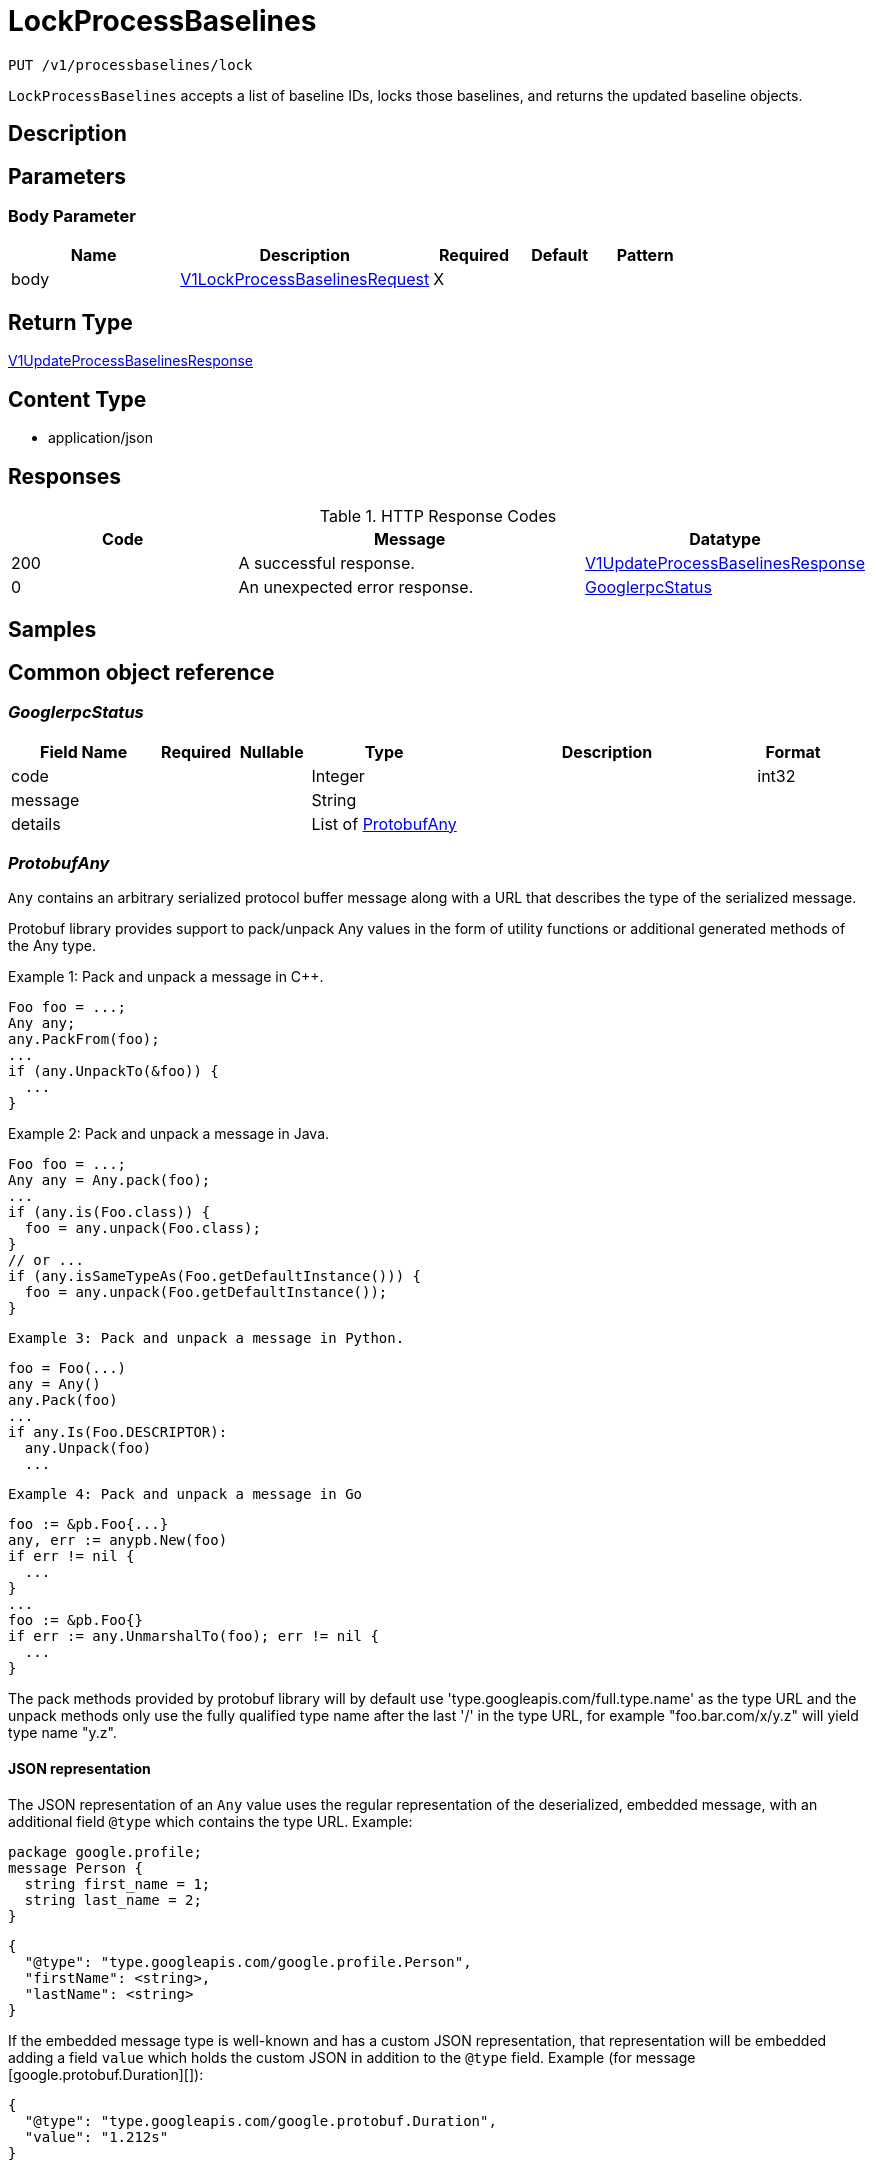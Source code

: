 // Auto-generated by scripts. Do not edit.
:_mod-docs-content-type: ASSEMBLY
:context: _v1_processbaselines_lock_put





[id="LockProcessBaselines_{context}"]
= LockProcessBaselines

:toc: macro
:toc-title:

toc::[]


`PUT /v1/processbaselines/lock`

`LockProcessBaselines` accepts a list of baseline IDs, locks those baselines, and returns the updated baseline objects.

== Description







== Parameters


=== Body Parameter

[cols="2,3,1,1,1"]
|===
|Name| Description| Required| Default| Pattern

| body
|  <<V1LockProcessBaselinesRequest_{context}, V1LockProcessBaselinesRequest>>
| X
|
|

|===





== Return Type

<<V1UpdateProcessBaselinesResponse_{context}, V1UpdateProcessBaselinesResponse>>


== Content Type

* application/json

== Responses

.HTTP Response Codes
[cols="2,3,1"]
|===
| Code | Message | Datatype


| 200
| A successful response.
|  <<V1UpdateProcessBaselinesResponse_{context}, V1UpdateProcessBaselinesResponse>>


| 0
| An unexpected error response.
|  <<GooglerpcStatus_{context}, GooglerpcStatus>>

|===

== Samples









ifdef::internal-generation[]
== Implementation



endif::internal-generation[]


[id="common-object-reference_{context}"]
== Common object reference



[id="GooglerpcStatus_{context}"]
=== _GooglerpcStatus_
 




[.fields-GooglerpcStatus]
[cols="2,1,1,2,4,1"]
|===
| Field Name| Required| Nullable | Type| Description | Format

| code
| 
| 
|   Integer  
| 
| int32    

| message
| 
| 
|   String  
| 
|     

| details
| 
| 
|   List   of <<ProtobufAny_{context}, ProtobufAny>>
| 
|     

|===



[id="ProtobufAny_{context}"]
=== _ProtobufAny_
 

`Any` contains an arbitrary serialized protocol buffer message along with a
URL that describes the type of the serialized message.

Protobuf library provides support to pack/unpack Any values in the form
of utility functions or additional generated methods of the Any type.

Example 1: Pack and unpack a message in C++.

    Foo foo = ...;
    Any any;
    any.PackFrom(foo);
    ...
    if (any.UnpackTo(&foo)) {
      ...
    }

Example 2: Pack and unpack a message in Java.

    Foo foo = ...;
    Any any = Any.pack(foo);
    ...
    if (any.is(Foo.class)) {
      foo = any.unpack(Foo.class);
    }
    // or ...
    if (any.isSameTypeAs(Foo.getDefaultInstance())) {
      foo = any.unpack(Foo.getDefaultInstance());
    }

 Example 3: Pack and unpack a message in Python.

    foo = Foo(...)
    any = Any()
    any.Pack(foo)
    ...
    if any.Is(Foo.DESCRIPTOR):
      any.Unpack(foo)
      ...

 Example 4: Pack and unpack a message in Go

     foo := &pb.Foo{...}
     any, err := anypb.New(foo)
     if err != nil {
       ...
     }
     ...
     foo := &pb.Foo{}
     if err := any.UnmarshalTo(foo); err != nil {
       ...
     }

The pack methods provided by protobuf library will by default use
'type.googleapis.com/full.type.name' as the type URL and the unpack
methods only use the fully qualified type name after the last '/'
in the type URL, for example "foo.bar.com/x/y.z" will yield type
name "y.z".

==== JSON representation
The JSON representation of an `Any` value uses the regular
representation of the deserialized, embedded message, with an
additional field `@type` which contains the type URL. Example:

    package google.profile;
    message Person {
      string first_name = 1;
      string last_name = 2;
    }

    {
      "@type": "type.googleapis.com/google.profile.Person",
      "firstName": <string>,
      "lastName": <string>
    }

If the embedded message type is well-known and has a custom JSON
representation, that representation will be embedded adding a field
`value` which holds the custom JSON in addition to the `@type`
field. Example (for message [google.protobuf.Duration][]):

    {
      "@type": "type.googleapis.com/google.protobuf.Duration",
      "value": "1.212s"
    }


[.fields-ProtobufAny]
[cols="2,1,1,2,4,1"]
|===
| Field Name| Required| Nullable | Type| Description | Format

| @type
| 
| 
|   String  
| A URL/resource name that uniquely identifies the type of the serialized protocol buffer message. This string must contain at least one \"/\" character. The last segment of the URL's path must represent the fully qualified name of the type (as in `path/google.protobuf.Duration`). The name should be in a canonical form (e.g., leading \".\" is not accepted).  In practice, teams usually precompile into the binary all types that they expect it to use in the context of Any. However, for URLs which use the scheme `http`, `https`, or no scheme, one can optionally set up a type server that maps type URLs to message definitions as follows:  * If no scheme is provided, `https` is assumed. * An HTTP GET on the URL must yield a [google.protobuf.Type][]   value in binary format, or produce an error. * Applications are allowed to cache lookup results based on the   URL, or have them precompiled into a binary to avoid any   lookup. Therefore, binary compatibility needs to be preserved   on changes to types. (Use versioned type names to manage   breaking changes.)  Note: this functionality is not currently available in the official protobuf release, and it is not used for type URLs beginning with type.googleapis.com. As of May 2023, there are no widely used type server implementations and no plans to implement one.  Schemes other than `http`, `https` (or the empty scheme) might be used with implementation specific semantics.
|     

|===



[id="StorageBaselineElement_{context}"]
=== _StorageBaselineElement_
 




[.fields-StorageBaselineElement]
[cols="2,1,1,2,4,1"]
|===
| Field Name| Required| Nullable | Type| Description | Format

| element
| 
| 
| <<StorageBaselineItem_{context}, StorageBaselineItem>>    
| 
|     

| auto
| 
| 
|   Boolean  
| 
|     

|===



[id="StorageBaselineItem_{context}"]
=== _StorageBaselineItem_
 




[.fields-StorageBaselineItem]
[cols="2,1,1,2,4,1"]
|===
| Field Name| Required| Nullable | Type| Description | Format

| processName
| 
| 
|   String  
| 
|     

|===



[id="StorageProcessBaseline_{context}"]
=== _StorageProcessBaseline_
 




[.fields-StorageProcessBaseline]
[cols="2,1,1,2,4,1"]
|===
| Field Name| Required| Nullable | Type| Description | Format

| id
| 
| 
|   String  
| 
|     

| key
| 
| 
| <<StorageProcessBaselineKey_{context}, StorageProcessBaselineKey>>    
| 
|     

| elements
| 
| 
|   List   of <<StorageBaselineElement_{context}, StorageBaselineElement>>
| 
|     

| elementGraveyard
| 
| 
|   List   of <<StorageBaselineElement_{context}, StorageBaselineElement>>
| 
|     

| created
| 
| 
|   Date  
| 
| date-time    

| userLockedTimestamp
| 
| 
|   Date  
| 
| date-time    

| stackRoxLockedTimestamp
| 
| 
|   Date  
| 
| date-time    

| lastUpdate
| 
| 
|   Date  
| 
| date-time    

|===



[id="StorageProcessBaselineKey_{context}"]
=== _StorageProcessBaselineKey_
 




[.fields-StorageProcessBaselineKey]
[cols="2,1,1,2,4,1"]
|===
| Field Name| Required| Nullable | Type| Description | Format

| deploymentId
| 
| 
|   String  
| The idea is for the keys to be flexible. Only certain combinations of these will be supported.
|     

| containerName
| 
| 
|   String  
| 
|     

| clusterId
| 
| 
|   String  
| 
|     

| namespace
| 
| 
|   String  
| 
|     

|===



[id="V1LockProcessBaselinesRequest_{context}"]
=== _V1LockProcessBaselinesRequest_
 




[.fields-V1LockProcessBaselinesRequest]
[cols="2,1,1,2,4,1"]
|===
| Field Name| Required| Nullable | Type| Description | Format

| keys
| 
| 
|   List   of <<StorageProcessBaselineKey_{context}, StorageProcessBaselineKey>>
| 
|     

| locked
| 
| 
|   Boolean  
| 
|     

|===



[id="V1ProcessBaselineUpdateError_{context}"]
=== _V1ProcessBaselineUpdateError_
 




[.fields-V1ProcessBaselineUpdateError]
[cols="2,1,1,2,4,1"]
|===
| Field Name| Required| Nullable | Type| Description | Format

| error
| 
| 
|   String  
| 
|     

| key
| 
| 
| <<StorageProcessBaselineKey_{context}, StorageProcessBaselineKey>>    
| 
|     

|===



[id="V1UpdateProcessBaselinesResponse_{context}"]
=== _V1UpdateProcessBaselinesResponse_
 




[.fields-V1UpdateProcessBaselinesResponse]
[cols="2,1,1,2,4,1"]
|===
| Field Name| Required| Nullable | Type| Description | Format

| baselines
| 
| 
|   List   of <<StorageProcessBaseline_{context}, StorageProcessBaseline>>
| 
|     

| errors
| 
| 
|   List   of <<V1ProcessBaselineUpdateError_{context}, V1ProcessBaselineUpdateError>>
| 
|     

|===



